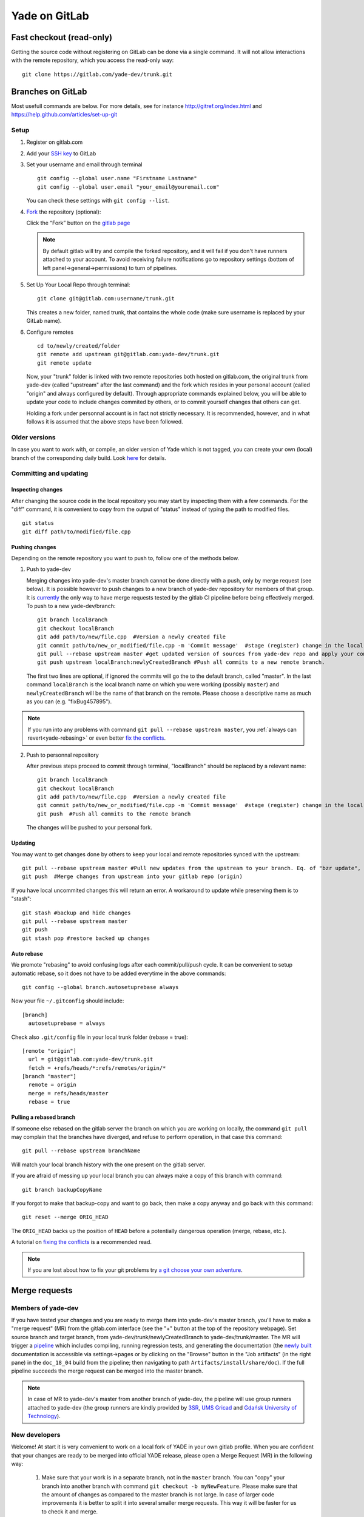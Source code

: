 .. _yade-gitrepo-label:

##############
Yade on GitLab
##############

************************************************
Fast checkout (read-only)
************************************************
 
Getting the source code without registering on GitLab can be done via a single command. It will not allow interactions with the remote repository, which you access the read-only way::

 git clone https://gitlab.com/yade-dev/trunk.git

************************
Branches on GitLab
************************

Most usefull commands are below. For more details, see for instance http://gitref.org/index.html and https://help.github.com/articles/set-up-git

Setup
=====

1. Register on gitlab.com

2. Add your `SSH key <https://gitlab.com/profile/keys>`_ to GitLab

3. Set your username and email through terminal

   ::
 
      git config --global user.name "Firstname Lastname"
      git config --global user.email "your_email@youremail.com"
 
   You can check these settings with ``git config --list``.


4. `Fork <https://help.github.com/articles/fork-a-repo>`_ the repository (optional):

   Click the “Fork” button on the `gitlab page <https://gitlab.com/yade-dev/trunk>`_
   
   .. note:: By default gitlab will try and compile the forked repository, and it will fail if you don't have runners attached to your account. To avoid receiving failure notifications go to repository settings (bottom of left panel->general->permissions) to turn of pipelines. 

5. Set Up Your Local Repo through terminal:

   ::

      git clone git@gitlab.com:username/trunk.git
   
   This creates a new folder, named trunk, that contains the whole code (make sure username is replaced by your GitLab name).

6. Configure remotes

   ::

      cd to/newly/created/folder
      git remote add upstream git@gitlab.com:yade-dev/trunk.git
      git remote update
    
   Now, your "trunk" folder is linked with two remote repositories both hosted on gitlab.com, the original trunk from yade-dev (called "upstream" after the last command) and the fork which resides in your personal account (called "origin" and always configured by default). Through appropriate commands explained below, you will be able to update your code to include changes commited by others, or to commit yourself changes that others can get.
   
   Holding a fork under personnal account is in fact not strictly necessary. It is recommended, however, and in what follows it is assumed that the above steps have been followed.

Older versions
========================

In case you want to work with, or compile, an older version of Yade which is not tagged, you can create your own (local) branch of the corresponding daily build. Look `here <https://answers.launchpad.net/yade/+question/235867>`_ for details.

Committing and updating
========================

Inspecting changes
------------------

After changing the source code in the local repository you may start by inspecting them with a few commands. For the "diff" command, it is convenient to copy from the output of "status" instead of typing the path to modified files. ::

   git status
   git diff path/to/modified/file.cpp

Pushing changes
---------------

Depending on the remote repository you want to push to, follow one of the methods below.

1. Push to yade-dev

   Merging changes into yade-dev's master branch cannot be done directly with a push, only by merge request (see below). It is possible however to push changes to a new branch of yade-dev repository for members of that group. It is `currently <https://gitlab.com/gitlab-org/gitlab-ce/issues/23902>`_ the only way to have merge requests tested by the gitlab CI pipeline before being effectively merged. To push to a new yade-dev/branch::

      git branch localBranch
      git checkout localBranch
      git add path/to/new/file.cpp  #Version a newly created file
      git commit path/to/new_or_modified/file.cpp -m 'Commit message'  #stage (register) change in the local repository
      git pull --rebase upstream master #get updated version of sources from yade-dev repo and apply your commits on the top of them
      git push upstream localBranch:newlyCreatedBranch #Push all commits to a new remote branch.

   The first two lines are optional, if ignored the commits will go the to the default branch, called "master".
   In the last command ``localBranch`` is the local branch name on which you were working (possibly ``master``) and ``newlyCreatedBranch`` will be the name of that branch on the remote. Please choose a descriptive name as much as you can (e.g. "fixBug457895").

.. note:: If you run into any problems with command ``git pull --rebase upstream master``, you :ref:`always can revert<yade-rebasing>` or even better `fix the conflicts <https://medium.com/@porteneuve/fix-conflicts-only-once-with-git-rerere-7d116b2cec67>`_.


2. Push to personnal repository

   After previous steps proceed to commit through terminal, "localBranch" should be replaced by a relevant name::

      git branch localBranch
      git checkout localBranch
      git add path/to/new/file.cpp  #Version a newly created file
      git commit path/to/new_or_modified/file.cpp -m 'Commit message'  #stage (register) change in the local repository
      git push  #Push all commits to the remote branch
  
   The changes will be pushed to your personal fork.
   

Updating
--------

You may want to get changes done by others to keep your local and remote repositories synced with the upstream::

 git pull --rebase upstream master #Pull new updates from the upstream to your branch. Eq. of "bzr update", updating the local branch from the upstream yade-dev/trunk/master
 git push  #Merge changes from upstream into your gitlab repo (origin)

If you have local uncommited changes this will return an error. A workaround to update while preserving them is to "stash"::

 git stash #backup and hide changes
 git pull --rebase upstream master
 git push
 git stash pop #restore backed up changes


.. _yade-auto-rebase:

Auto rebase
-----------

We promote "rebasing" to avoid confusing logs after each commit/pull/push cycle. It can be convenient to setup automatic rebase, so it does not have to be added everytime in the above commands::

    git config --global branch.autosetuprebase always

Now your file ``~/.gitconfig`` should include::

	  [branch]
	    autosetuprebase = always

Check also ``.git/config`` file in your local trunk folder (rebase = true)::

	  [remote "origin"]
	    url = git@gitlab.com:yade-dev/trunk.git
	    fetch = +refs/heads/*:refs/remotes/origin/*
	  [branch "master"]
	    remote = origin
	    merge = refs/heads/master
	    rebase = true


.. _yade-rebasing:

Pulling a rebased branch
------------------------

If someone else rebased on the gitlab server the branch on which you are working on locally, the command ``git pull`` may complain that the branches have diverged, and refuse to perform operation, in that case this command::

 git pull --rebase upstream branchName

Will match your local branch history with the one present on the gitlab server.

If you are afraid of messing up your local branch you can always make a copy of this branch with command::

 git branch backupCopyName

If you forgot to make that backup-copy and want to go back, then make a copy anyway and go back with this command::

 git reset --merge ORIG_HEAD

The ``ORIG_HEAD`` backs up the position of ``HEAD`` before a potentially dangerous operation (merge, rebase, etc.).

A tutorial on `fixing the conflicts <https://medium.com/@porteneuve/fix-conflicts-only-once-with-git-rerere-7d116b2cec67>`_ is a recommended read.

.. note:: If you are lost about how to fix your git problems try `a git choose your own adventure <https://sethrobertson.github.io/GitFixUm/fixup.html>`_.

**************
Merge requests
**************

Members of yade-dev
===================

If you have tested your changes and you are ready to merge them into yade-dev's master branch, you'll have to make a "merge request" (MR) from the gitlab.com interface (see the "+" button at the top of the repository webpage). Set source branch and target branch, from yade-dev/trunk/newlyCreatedBranch to yade-dev/trunk/master. The MR will trigger a `pipeline <https://gitlab.com/yade-dev/trunk/pipelines>`_ which includes compiling, running regression tests, and generating the documentation (the `newly built <https://yade-dev.gitlab.io/trunk>`_ documentation is accessible via settings->pages or by clicking on the "Browse" button in the "Job artifacts" (in the right pane) in the ``doc_18_04`` build from the pipeline; then navigating to path ``Artifacts/install/share/doc``).
If the full pipeline succeeds the merge request can be merged into the master branch.

.. note::
   In case of MR to yade-dev's master from another branch of yade-dev, the pipeline will use group runners attached to yade-dev (the group runners are kindly provided by `3SR <https://www.3sr-grenoble.fr/?lang=en>`_, `UMS Gricad <https://gricad.univ-grenoble-alpes.fr/>`_ and `Gdańsk University of Technology <https://pg.edu.pl/>`_).

New developers
==============

Welcome! At start it is very convenient to work on a local fork of YADE in your own gitlab profile. When you are confident that your changes are ready to be merged into official YADE release, please open a Merge Request (MR) in the following way:

	1. Make sure that your work is in a separate branch, not in the ``master`` branch. You can "copy" your branch into another branch with command ``git checkout -b myNewFeature``. Please make sure that the amount of changes as compared to the master branch is not large. In case of larger code improvements it is better to split it into several smaller merge requests. This way it will be faster for us to check it and merge.

	2. Push your branch to the repository on your gitlab profile with command such as::

		git push --set-upstream origin myNewFeature

	3. You should see something like::

		remote:
		remote: To create a merge request for myNewFeature, visit:
		remote:   https://gitlab.com/myProfileName/trunk/-/merge_requests/new?merge_request%5Bsource_branch%5D=myNewFeature
		remote:

	4. When you visit the link mentioned above, you will have to select "Change branches" and make sure that correct target branch is selected. Usually that will be ``yade-dev/trunk:master``, because this is the official YADE repository.

	5. Fill in the title and description then click "Create merge request" at the bottom of the page.

	6. After we review the merge request we can click on it to run in our Continuous Integration (CI) pipeline. This pipeline can't start automatically for security reasons. It will be merged after the pipeline checks pass.


Alternatively, create a patch from your commit via::

 git format-patch origin  #create patch file in current folder)

and send to the developers mailing list (yade-dev@lists.launchpad.net) as attachment. In either way, after reviewing your changes they will be added to the main trunk.

When the pull request has been reviewed and accepted, your changes are integrated in the main trunk. Everyone will get them via ``git fetch``.

**********************
Guidelines for pushing
**********************

These are general guidelines for pushing to ``yade-dev/trunk``.

1. Set autorebase globaly on the computer (only once see above), or at least on current local branch. Non-rebased pull requests will not be accepted on the upstream. This is to keep history linear, and avoid the merge commits.  

2. Inspect the diff to make sure you will not commit junk code (typically some "cout<<" left here and there), using in terminal:

   ::

    git diff file1
  
   Or using your preferred difftool, such as kdiff3:
  
   ::
  
    git difftool -t kdiff3 file1

   Or, alternatively, any GUI for git: gitg, git-cola... 

3. Commit selectively:

 ::

  git commit file1 file2 file3 -m "message" # is good
  git commit -a -m "message"                # is bad. It is the best way to commit things that should not be commited

4. Be sure to work with an up-to-date version launching:

 ::

  git pull --rebase upstream master

5. Make sure it compiles and that regression tests pass: try ``yade --test`` and ``yade --check``.


**Thanks a lot for your cooperation to Yade!**
